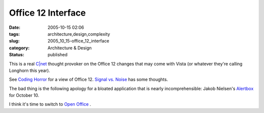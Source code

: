 Office 12 Interface
===================

:date: 2005-10-15 02:06
:tags: architecture,design,complexity
:slug: 2005_10_15-office_12_interface
:category: Architecture & Design
:status: published





This is a real `C|net <http://news.com.com/Office+12+makeover+takes+on+feature+creep/2100-1012_3-5873597.html?tag=st.prev>`_   thought provoker on the Office 12 changes
that may come with Vista (or whatever they're calling Longhorn this
year).



See `Coding Horror <http://www.codinghorror.com/blog/archives/000397.html>`_   for a view of Office 12.  `Signal vs. Noise <http://www.37signals.com/svn/archives2/microsoft_office_12_screen_shots.php>`_   has some
thoughts.



The bad thing is the
following apology for a bloated application that is nearly incomprehensible:
Jakob Nielsen's `Alertbox <http://www.useit.com/alertbox/wysiwyg.html>`_   for October 10.




I think it's time to switch to `Open
Office <http://www.openoffice.org>`_ .








